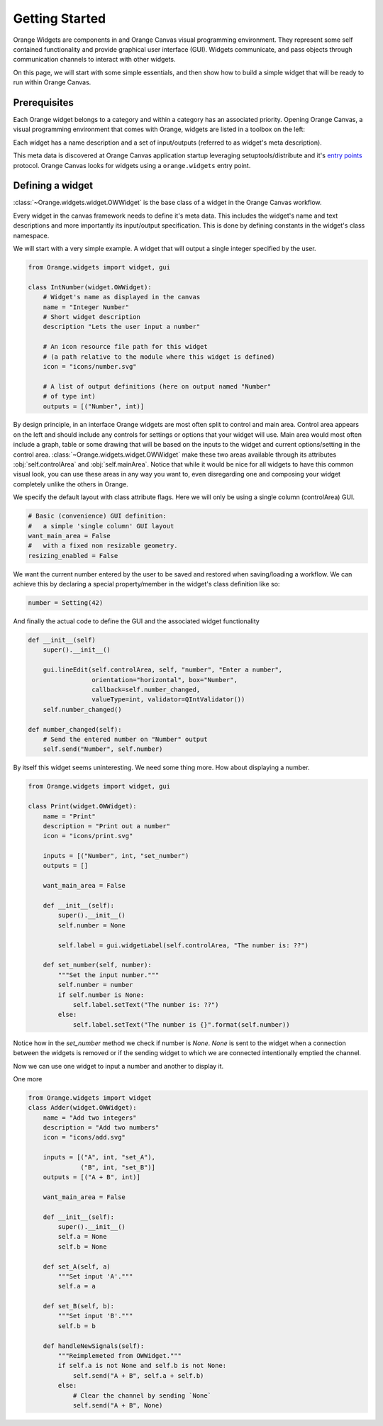 .. _getting started:

###############
Getting Started
###############


Orange Widgets are components in and Orange Canvas visual programming
environment. They represent some self contained functionality and
provide graphical user interface (GUI). Widgets communicate, and
pass objects through communication channels to interact with other
widgets.

On this page, we will start with some simple essentials, and then
show how to build a simple widget that will be ready to run within
Orange Canvas.


Prerequisites
*************

Each Orange widget belongs to a category and within a
category has an associated priority. Opening Orange Canvas, a visual
programming environment that comes with Orange, widgets are listed in
a toolbox on the left:

.. image:: images/widgettoolbox.png

Each widget has a name description and a set of input/outputs
(referred to as widget's meta description).


This meta data is discovered at Orange Canvas application startup
leveraging setuptools/distribute and it's `entry points`_ protocol.
Orange Canvas looks for widgets using a ``orange.widgets`` entry point.

.. _`entry points`: http://pythonhosted.org/distribute/setuptools.html#dynamic-discovery-of-services-and-plugins


Defining a widget
*****************

:class:`~Orange.widgets.widget.OWWidget` is the base class of a widget
in the Orange Canvas workflow.

Every widget in the canvas framework needs to define it's meta data.
This includes the widget's name and text descriptions and more
importantly its input/output specification. This is done by
defining constants in the widget's class namespace.

We will start with a very simple example. A widget that will output
a single integer specified by the user.

.. code-block:: python

    from Orange.widgets import widget, gui

    class IntNumber(widget.OWWidget):
        # Widget's name as displayed in the canvas
        name = "Integer Number"
        # Short widget description
        description "Lets the user input a number"

        # An icon resource file path for this widget
        # (a path relative to the module where this widget is defined)
        icon = "icons/number.svg"

        # A list of output definitions (here on output named "Number"
        # of type int)
        outputs = [("Number", int)]


By design principle, in an interface Orange widgets are most
often split to control and main area. Control area appears on the left
and should include any controls for settings or options that your widget
will use. Main area would most often include a graph, table or some
drawing that will be based on the inputs to the widget and current
options/setting in the control area.
:class:`~Orange.widgets.widget.OWWidget` make these two areas available
through its attributes :obj:`self.controlArea` and :obj:`self.mainArea`.
Notice that while it would be nice for all widgets to have this common
visual look, you can use these areas in any way you want to, even
disregarding one and composing your widget completely unlike the
others in Orange.

We specify the default layout with class attribute flags.
Here we will only be using a single column (controlArea) GUI.

.. code-block:: python

       # Basic (convenience) GUI definition:
       #   a simple 'single column' GUI layout
       want_main_area = False
       #   with a fixed non resizable geometry.
       resizing_enabled = False

We want the current number entered by the user to be saved and restored
when saving/loading a workflow. We can achieve this by declaring a
special property/member in the widget's class definition like so:

.. code-block:: python

       number = Setting(42)


And finally the actual code to define the GUI and the associated
widget functionality

.. code-block:: python

       def __init__(self) 
           super().__init__()

           gui.lineEdit(self.controlArea, self, "number", "Enter a number",
                        orientation="horizontal", box="Number",
                        callback=self.number_changed,
                        valueType=int, validator=QIntValidator())
           self.number_changed()

       def number_changed(self):
           # Send the entered number on "Number" output
           self.send("Number", self.number)

.. seealso::
   :func:`Orange.widgets.gui.lineEdit`,
   :func:`Orange.widgets.widget.OWWidget.send`

By itself this widget seems uninteresting. We need some thing more.
How about displaying a number.

.. code-block:: python

   from Orange.widgets import widget, gui

   class Print(widget.OWWidget):
       name = "Print"
       description = "Print out a number"
       icon = "icons/print.svg"

       inputs = [("Number", int, "set_number")
       outputs = []

       want_main_area = False

       def __init__(self):
           super().__init__()
           self.number = None

           self.label = gui.widgetLabel(self.controlArea, "The number is: ??")

       def set_number(self, number):
           """Set the input number."""
           self.number = number
           if self.number is None:
               self.label.setText("The number is: ??")
           else:
               self.label.setText("The number is {}".format(self.number))

Notice how in the `set_number` method we check if number is `None`.
`None` is sent to the widget when a connection between the widgets is removed
or if the sending widget to which we are connected intentionally emptied
the channel.

Now we can use one widget to input a number and another to display it.

One more

.. code-block:: python

   from Orange.widgets import widget
   class Adder(widget.OWWidget):
       name = "Add two integers"
       description = "Add two numbers"
       icon = "icons/add.svg"

       inputs = [("A", int, "set_A"),
                 ("B", int, "set_B")]
       outputs = [("A + B", int)]

       want_main_area = False

       def __init__(self):
           super().__init__()
           self.a = None
           self.b = None

       def set_A(self, a)
           """Set input 'A'."""
           self.a = a

       def set_B(self, b):
           """Set input 'B'."""
           self.b = b

       def handleNewSignals(self):
           """Reimplemeted from OWWidget."""
           if self.a is not None and self.b is not None:
               self.send("A + B", self.a + self.b)
           else:
               # Clear the channel by sending `None`
               self.send("A + B", None)

.. seealso:: :func:`~Orange.widgets.widget.OWWidget.handleNewSignals`
